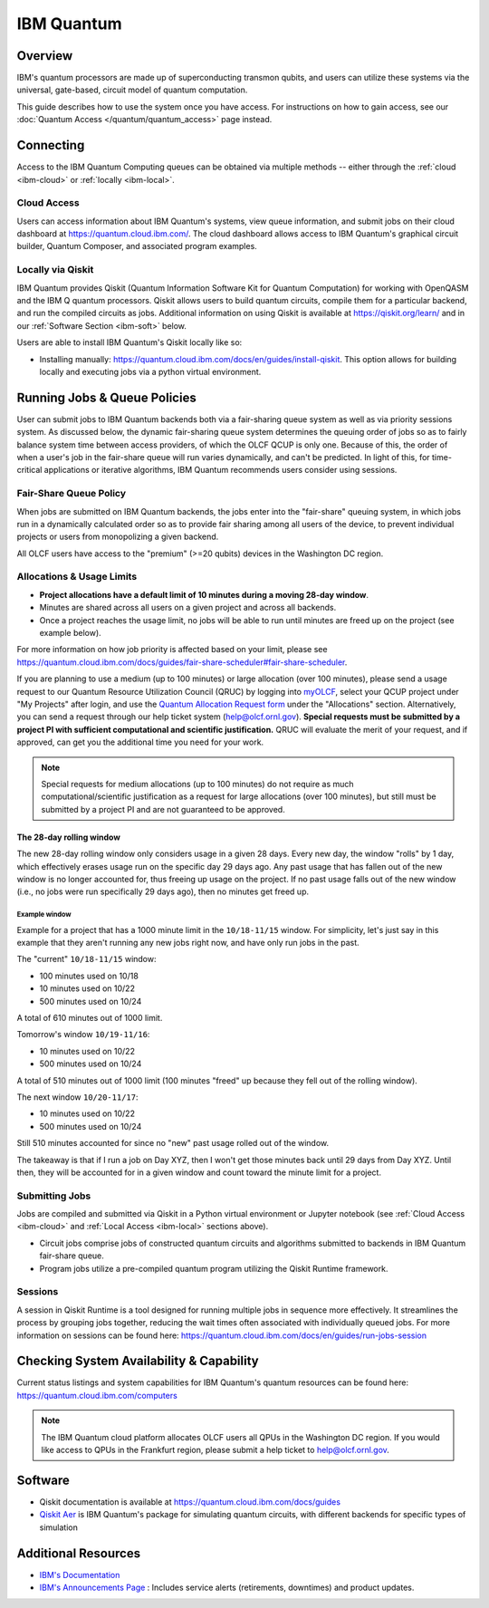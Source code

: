 .. _ibm-quantum-guide:

***********
IBM Quantum
***********

Overview
========

IBM's quantum processors are made up of superconducting transmon qubits, and
users can utilize these systems via the universal, gate-based, circuit model of
quantum computation.

This guide describes how to use the system once you have access. For
instructions on how to gain access, see our :doc:`Quantum Access
</quantum/quantum_access>` page instead.

.. _ibm-connecting:

Connecting
==========

Access to the IBM Quantum Computing queues can be obtained via multiple methods
-- either through the :ref:`cloud <ibm-cloud>` or :ref:`locally <ibm-local>`.

.. _ibm-cloud:

Cloud Access
------------

Users can access information about IBM Quantum's systems, view queue
information, and submit jobs on their cloud dashboard at
`<https://quantum.cloud.ibm.com/>`__. The cloud dashboard allows access to
IBM Quantum's graphical circuit builder, Quantum Composer, and associated
program examples.

.. _ibm-local:

Locally via Qiskit
------------------

IBM Quantum provides Qiskit (Quantum Information Software Kit for Quantum
Computation) for working with OpenQASM and the IBM Q quantum processors.
Qiskit allows users to build quantum circuits, compile them for a particular
backend, and run the compiled circuits as jobs. Additional information on using
Qiskit is available at `<https://qiskit.org/learn/>`__ and in our 
:ref:`Software Section <ibm-soft>` below.

Users are able to install IBM Quantum's Qiskit locally like so: 

* Installing manually: `<https://quantum.cloud.ibm.com/docs/en/guides/install-qiskit>`__.
  This option allows for building locally and executing jobs via a python virtual
  environment.


.. _ibm-jobs:

Running Jobs & Queue Policies
=============================

User can submit jobs to IBM Quantum backends both via a fair-sharing queue
system as well as via priority sessions system.  As discussed below, the
dynamic fair-sharing queue system determines the queuing order of jobs so as to
fairly balance system time between access providers, of which the OLCF QCUP is
only one.  Because of this, the order of when a user's job in the fair-share
queue will run varies dynamically, and can't be predicted. In light of this,
for time-critical applications or iterative algorithms, IBM Quantum recommends
users consider using sessions. 

Fair-Share Queue Policy
-----------------------

When jobs are submitted on IBM Quantum backends, the jobs enter into the 
"fair-share" queuing system, in which jobs run in a dynamically calculated
order so as to provide fair sharing among all users of the device, to prevent
individual projects or users from monopolizing a given backend.  

All OLCF users have access to the "premium" (>=20 qubits) devices in the Washington DC region.


Allocations & Usage Limits
--------------------------

* **Project allocations have a default limit of 10 minutes during a moving 28-day window**.
* Minutes are shared across all users on a given project and across all backends.
* Once a project reaches the usage limit, no jobs will be able to run until minutes are freed up on the project (see example below).

For more information on how job priority is affected based on your limit, please see `<https://quantum.cloud.ibm.com/docs/guides/fair-share-scheduler#fair-share-scheduler>`__.

If you are planning to use a medium (up to 100 minutes) or large allocation (over 100 minutes), please send a usage request to our Quantum Resource Utilization Council (QRUC) by logging into `myOLCF <https://my.olcf.ornl.gov>`__, select your QCUP project under "My Projects" after login, and use the `Quantum Allocation Request form <https://my.olcf.ornl.gov/allocations/quantumAllocation>`__ under the "Allocations" section.
Alternatively, you can send a request through our help ticket system (help@olcf.ornl.gov).
**Special requests must be submitted by a project PI with sufficient computational and scientific justification.**
QRUC will evaluate the merit of your request, and if approved, can get you the additional time you need for your work.

.. note::
  Special requests for medium allocations (up to 100 minutes) do not require as much computational/scientific justification as a request for large allocations (over 100 minutes), 
  but still must be submitted by a project PI and are not guaranteed to be approved.

The 28-day rolling window
^^^^^^^^^^^^^^^^^^^^^^^^^

The new 28-day rolling window only considers usage in a given 28 days.
Every new day, the window "rolls" by 1 day, which effectively erases usage run on the specific day 29 days ago.
Any past usage that has fallen out of the new window is no longer accounted for, thus freeing up usage on the project.
If no past usage falls out of the new window (i.e., no jobs were run specifically 29 days ago), then no minutes get freed up.

Example window
""""""""""""""

Example for a project that has a 1000 minute limit in the ``10/18-11/15`` window.
For simplicity, let's just say in this example that they aren't running any new jobs right now, and have only run jobs in the past.

The "current" ``10/18-11/15`` window:

* 100 minutes used on 10/18
* 10 minutes used on 10/22
* 500 minutes used on 10/24

A total of 610 minutes out of 1000 limit.

Tomorrow's window ``10/19-11/16``:

* 10 minutes used on 10/22
* 500 minutes used on 10/24

A total of 510 minutes out of 1000 limit (100 minutes "freed" up because they fell out of the rolling window).

The next window ``10/20-11/17``:

* 10 minutes used on 10/22
* 500 minutes used on 10/24

Still 510 minutes accounted for since no "new" past usage rolled out of the window.

The takeaway is that if I run a job on Day XYZ, then I won't get those minutes back until 29 days from Day XYZ.
Until then, they will be accounted for in a given window and count toward the minute limit for a project.


Submitting Jobs
---------------

Jobs are compiled and submitted via Qiskit in a Python virtual environment or
Jupyter notebook (see :ref:`Cloud Access <ibm-cloud>` and
:ref:`Local Access <ibm-local>` sections above).

* Circuit jobs comprise jobs of constructed quantum circuits and algorithms
  submitted to backends in IBM Quantum fair-share queue.

* Program jobs utilize a pre-compiled quantum program utilizing the Qiskit
  Runtime framework.


Sessions
--------

A session in Qiskit Runtime is a tool designed for running multiple jobs in sequence more effectively.
It streamlines the process by grouping jobs together, reducing the wait times often associated with individually queued jobs. 
For more information on sessions can be found here:
`<https://quantum.cloud.ibm.com/docs/en/guides/run-jobs-session>`__


Checking System Availability & Capability
=========================================

Current status listings and system capabilities for IBM
Quantum's quantum resources can be found here:
`<https://quantum.cloud.ibm.com/computers>`__

.. note::
    The IBM Quantum cloud platform allocates OLCF users all QPUs in the Washington DC region.
    If you would like access to QPUs in the Frankfurt region, please submit a help ticket to help@olcf.ornl.gov.


.. _ibm-soft:

Software
========

* Qiskit documentation is available at `<https://quantum.cloud.ibm.com/docs/guides>`__

* `Qiskit Aer <https://qiskit.github.io/qiskit-aer/>`__ is IBM Quantum's package for simulating quantum circuits, with
  different backends for specific types of simulation

Additional Resources
====================

* `IBM's Documentation <https://quantum.cloud.ibm.com/docs>`__
* `IBM's Announcements Page <https://quantum.cloud.ibm.com/announcements>`__ : Includes service alerts (retirements, downtimes) and product updates. 
